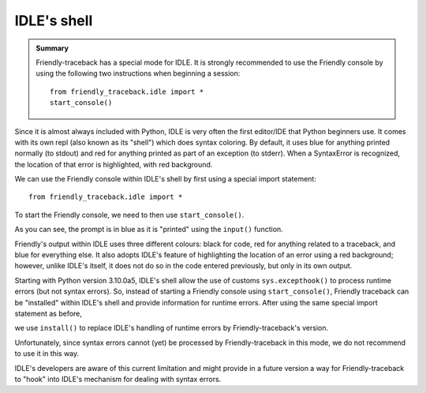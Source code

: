 IDLE's shell
============


.. admonition:: Summary

    Friendly-traceback has a special mode for IDLE.
    It is strongly recommended to use the Friendly console by
    using the following two instructions when beginning a session::

        from friendly_traceback.idle import *
        start_console()


Since it is almost always included with Python,
IDLE is very often the first editor/IDE that Python beginners use.
It comes with its own repl (also known as its "shell") which does
syntax coloring. By default, it uses blue for anything printed normally
(to stdout) and red for anything printed as part of an exception (to stderr).
When a SyntaxError is recognized, the location of that error is
highlighted, with red background.

.. image:: images/idle.png
   :scale: 60 %
   :alt: Screen capture of IDLE's shell


We can use the Friendly console within IDLE's shell by first using
a special import statement::

    from friendly_traceback.idle import *

To start the Friendly console, we need to then use ``start_console()``.

.. image:: images/idle-friendly.png
   :scale: 60 %
   :alt: Screen capture of the Friendly console within IDLE

As you can see, the prompt is in blue as it is "printed" using
the ``input()`` function.  

Friendly's output within IDLE uses
three different colours: black for code, red for anything related
to a traceback, and blue for everything else. It also adopts
IDLE's feature of highlighting the location of an error using
a red background; however, unlike IDLE's itself, it does not do
so in the code entered previously, but only in its own output.

Starting with Python version 3.10.0a5, IDLE's shell allow the
use of customs ``sys.excepthook()`` to process runtime
errors (but not syntax errors). So, instead of starting
a Friendly console using ``start_console()``, Friendly traceback can
be "installed" within IDLE's shell and provide information
for runtime errors. After using the same special
import statement as before,

.. code-block::python

    from friendly_traceback.idle import *

we use ``install()`` to replace IDLE's handling of runtime errors
by Friendly-traceback's version.


.. image:: images/idle-friendly2.png
   :scale: 60 %
   :alt: Screen capture of the Friendly console within IDLE

Unfortunately, since syntax errors cannot (yet) be processed by Friendly-traceback
in this mode, we do not recommend to use it in this way.

IDLE's developers are aware of this current limitation and might
provide in a future version a way for Friendly-traceback to "hook" into IDLE's
mechanism for dealing with syntax errors.
